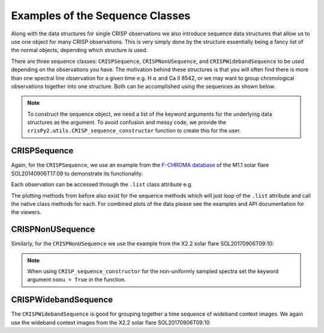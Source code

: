 Examples of the Sequence Classes
================================

Along with the data structures for single CRISP observations we also introduce sequence data structures that allow us to use one object for many CRISP observations. This is very simply done by the structure essentially being a fancy list of the normal objects, depending which structure is used.

There are three sequence classes: ``CRISPSequence``, ``CRISPNonUSequence``, and ``CRISPWidebandSequence`` to be used depending on the observations you have. The motivation behind these structures is that you will often find there is more than one spectral line observation for a given time e.g. H :math:`\alpha` and Ca II 8542, or we may want to group chronological observations together into one structure. Both can be accomplished using the sequences as shown below.

.. note:: To construct the sequence object, we need a list of the keyword arguments for the underlying data structures as the argument. To avoid confusion and messy code, we provide the ``crisPy2.utils.CRISP_sequence_constructor`` function to create this for the user.

.. jupyter-execute::

   from crisPy.crisp import CRISPSequence, CRISPNonUSequence, CRISPWidebandSequence
   from crisPy.utils import CRISP_sequence_constructor

CRISPSequence
-------------

Again, for the ``CRISPSequence``, we use an example from the `F-CHROMA database <https://star.pst.qub.ac.uk/wiki/doku.php/public/solarflares/start>`_ of the M1.1 solar flare SOL20140906T17:09 to demonstrate its functionality.

.. jupyter-execute::

   crisps = CRISPSequence(CRISP_sequence_constructor(["../examples/2014/crisp_l2_20140906_152724_8542_r00447.fits","../examples/2014/crisp_l2_20140906_152724_6563_r00447.fits"]))
   print(crisps)

Each observation can be accessed through the ``.list`` class attribute e.g.

.. jupyter-execute::

   print(crisps.list[0])

The plotting methods from before also exist for the sequence methods which will just loop of the ``.list`` attribute and call the native class methods for each. For combined plots of the data please see the examples and API documentation for the viewers.

CRISPNonUSequence
-----------------

Similarly, for the ``CRISPNonUSequence`` we use the example from the X2.2 solar flare SOL20170906T09:10:

.. note:: When using ``CRISP_sequence_constructor`` for the non-uniformly sampled spectra set the keyword argument ``nonu = True`` in the function.

.. jupyter-execute::

   crispsnonu = CRISPNonUSequence(CRISP_sequence_constructor(["../examples/2017/ca8542/00000.h5", "../examples/2017/Halpha/00000.h5"], nonu=True))
   print(crispsnonu)

CRISPWidebandSequence
---------------------

The ``CRISPWidebandSequence`` is good for grouping together a time sequence of wideband context images. We again use the wideband context images from the X2.2 solar flare SOL20170906T09:10

.. jupyter-execute::

   crispswideband = CRISPWidebandSequence(CRISP_sequence_constructor(["../examples/2017/ca8542/wideband/00000.h5", "../examples/2017/ca8542/wideband/00002.h5"]))
   print(crispswideband)